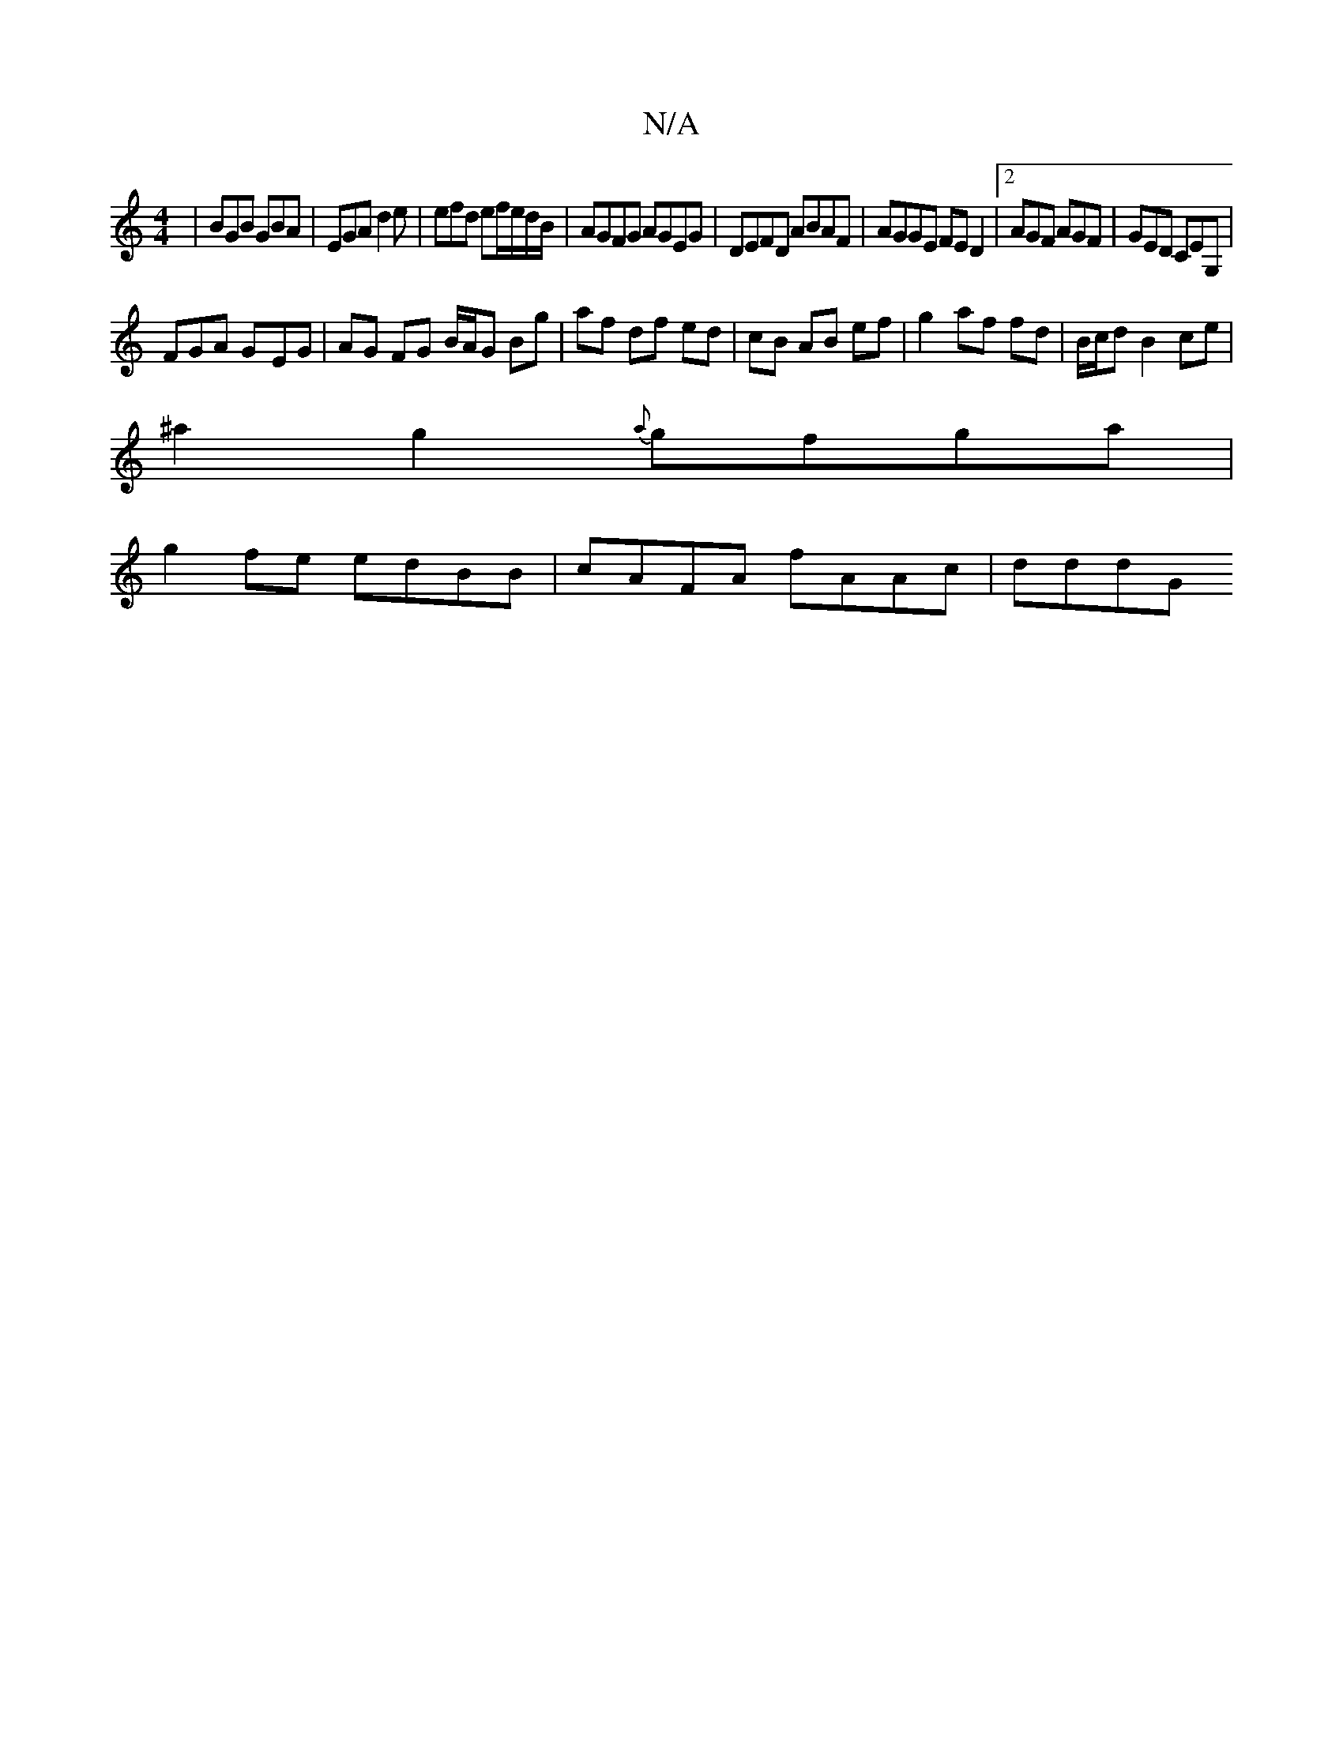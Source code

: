 X:1
T:N/A
M:4/4
R:N/A
K:Cmajor
|BGB GBA|EGA d2e|efd ef/e/d/B/|AGFG AGEG|DEFD ABAF|AGGE FED2|2AGF AGF | GED CEG,|
FGA G-EG | AG FG B/A/G Bg | af df ed | cB AB ef | g2 af fd |B/c/d B2 ce |
^a2g2{a}gfga |
g2 fe edBB | cAFA fAAc |dddG 